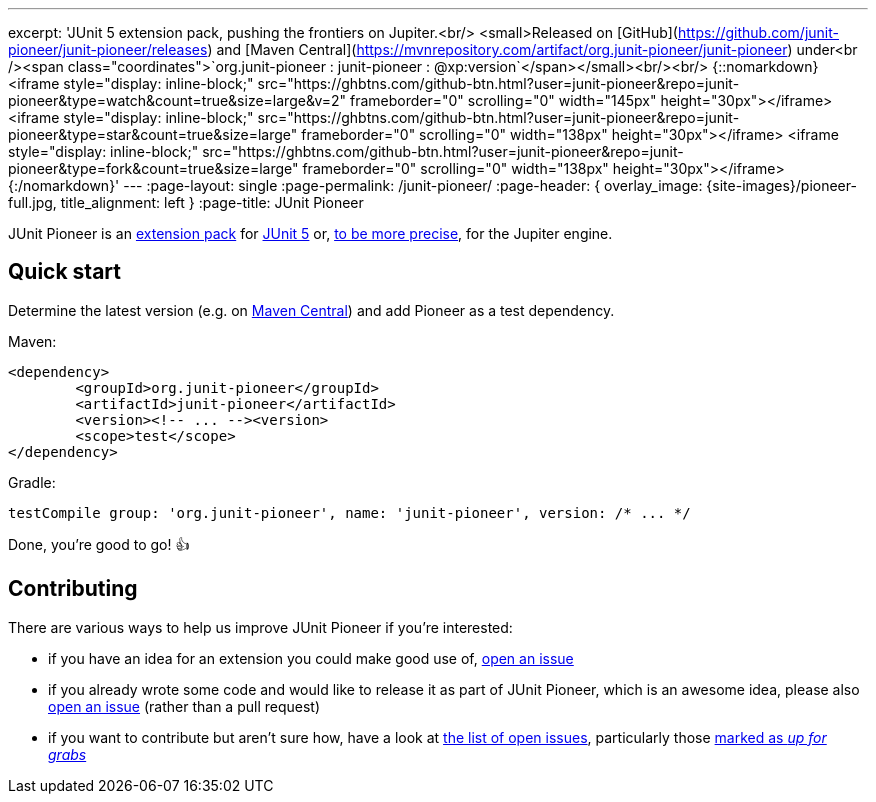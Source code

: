 ---
excerpt: 'JUnit 5 extension pack, pushing the frontiers on Jupiter.<br/> <small>Released on [GitHub](https://github.com/junit-pioneer/junit-pioneer/releases) and [Maven Central](https://mvnrepository.com/artifact/org.junit-pioneer/junit-pioneer) under<br /><span class="coordinates">`org.junit-pioneer : junit-pioneer : @xp:version`</span></small><br/><br/> {::nomarkdown}<iframe style="display: inline-block;" src="https://ghbtns.com/github-btn.html?user=junit-pioneer&repo=junit-pioneer&type=watch&count=true&size=large&v=2" frameborder="0" scrolling="0" width="145px" height="30px"></iframe> <iframe style="display: inline-block;" src="https://ghbtns.com/github-btn.html?user=junit-pioneer&repo=junit-pioneer&type=star&count=true&size=large" frameborder="0" scrolling="0" width="138px" height="30px"></iframe> <iframe style="display: inline-block;" src="https://ghbtns.com/github-btn.html?user=junit-pioneer&repo=junit-pioneer&type=fork&count=true&size=large" frameborder="0" scrolling="0" width="138px" height="30px"></iframe>{:/nomarkdown}'
---
:page-layout: single
:page-permalink: /junit-pioneer/
:page-header: { overlay_image: {site-images}/pioneer-full.jpg, title_alignment: left }
:page-title: JUnit Pioneer

JUnit Pioneer is an https://blog.codefx.org/design/architecture/junit-5-extension-model/[extension pack] for https://junit.org/junit5/[JUnit 5] or, https://blog.codefx.org/design/architecture/junit-5-architecture/[to be more precise], for the Jupiter engine.


== Quick start

Determine the latest version (e.g. on http://search.maven.org/#search%7Cga%7C1%7Cg%3A%22org.junit-pioneer%22%20a%3A%22junit-pioneer%22"[Maven Central]) and add Pioneer as a test dependency.

Maven:

[source,xml]
----
<dependency>
	<groupId>org.junit-pioneer</groupId>
	<artifactId>junit-pioneer</artifactId>
	<version><!-- ... --><version>
	<scope>test</scope>
</dependency>
----

Gradle:

[source,groovy]
----
testCompile group: 'org.junit-pioneer', name: 'junit-pioneer', version: /* ... */
----

Done, you're good to go! 👍


== Contributing

There are various ways to help us improve JUnit Pioneer if you're interested:

* if you have an idea for an extension you could make good use of, https://github.com/junit-pioneer/junit-pioneer/issues/new[open an issue]
* if you already wrote some code and would like to release it as part of JUnit Pioneer, which is an awesome idea, please also https://github.com/junit-pioneer/junit-pioneer/issues/new[open an issue] (rather than a pull request)
* if you want to contribute but aren't sure how, have a look at https://github.com/junit-pioneer/junit-pioneer/issues[the list of open issues], particularly those https://github.com/junit-pioneer/junit-pioneer/issues?q=is%3Aissue+is%3Aopen+label%3Aup-for-grabs[marked as _up for grabs_]
